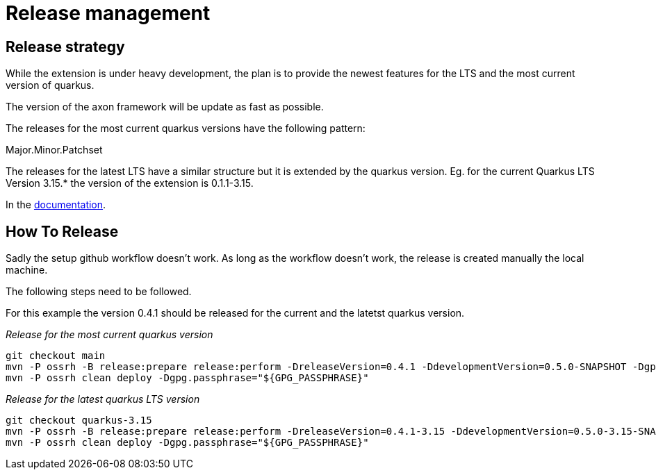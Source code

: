 = Release management

== Release strategy
While the extension is under heavy development, the plan is to provide the newest features for the LTS and the most current version of quarkus.

The version of the axon framework will be update as fast as possible.

The releases for the most current quarkus versions have the following pattern:

Major.Minor.Patchset

The releases for the latest LTS have a similar structure but it is extended by the quarkus version. Eg. for the current Quarkus LTS Version 3.15.* the version of the extension is 0.1.1-3.15.

In the <<docs/modules/ROOT/pages/index.adoc, documentation>>.

== How To Release
Sadly the setup github workflow doesn't work. As long as the workflow doesn't work, the release is created manually the local machine.

The following steps need to be followed.

For this example the version 0.4.1 should be released for the current and the latetst quarkus version.

_Release for the most current quarkus version_
[source,bash]
----
git checkout main
mvn -P ossrh -B release:prepare release:perform -DreleaseVersion=0.4.1 -DdevelopmentVersion=0.5.0-SNAPSHOT -Dgpg.passphrase="${GPG_PASSPHRASE}"
mvn -P ossrh clean deploy -Dgpg.passphrase="${GPG_PASSPHRASE}"
----

_Release for the latest quarkus LTS version_
[source,bash]
----
git checkout quarkus-3.15
mvn -P ossrh -B release:prepare release:perform -DreleaseVersion=0.4.1-3.15 -DdevelopmentVersion=0.5.0-3.15-SNAPSHOT -Dgpg.passphrase="${GPG_PASSPHRASE}"
mvn -P ossrh clean deploy -Dgpg.passphrase="${GPG_PASSPHRASE}"
----

